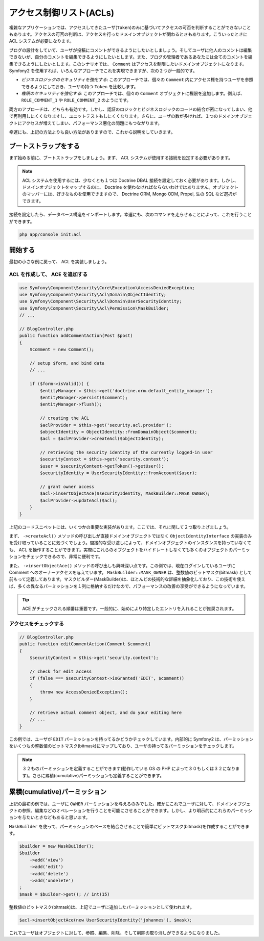 .. index::
   single: Security; Access Control Lists (ACLs)

アクセス制御リスト(ACLs)
===========================

複雑なアプリケーションでは、アクセスしてきたユーザ(``Token``)のみに基づいてアクセスの可否を判断することができないこともあります。アクセスの可否の判断は、アクセスを行ったドメインオブジェクトが関わるときもあります。こういったときに ACL システムが必要になります。

ブログの設計をしていて、ユーザが投稿にコメントができるようにしたいとしましょう。そしてユーザに他人のコメントは編集できないが、自分のコメントを編集できるようにしたいとします。また、ブログの管理者であるあなたには全てのコメントを編集できるようにしたいとします。このシナリオでは、 ``Comment`` はアクセスを制限したいドメインオブジェクトになります。 Symfony2 を使用すれば、いろんなアプローチでこれを実現できますが、次の２つが一般的です。

- *ビジネスロジックのセキュリティを強化する*: このアプローチでは、個々の  ``Comment`` 内にアクセス権を持つユーザを参照できるようにしておき、ユーザの持つ ``Token`` を比較します。
- *権限のセキュリティを強化する*: このアプローチでは、個々の ``Comment`` オブジェクトに権限を追加します。例えば、 ``ROLE_COMMENT_1`` や ``ROLE_COMMENT_2`` のようにです。

両方のアプローチは、どちらも有効です。しかし、認証のロジックとビジネスロジックのコードの結合が密になってしまい、他で再利用しにくくなりますし、ユニットテストもしにくくなります。さらに、ユーザの数が多ければ、１つのドメインオブジェクトにアクセスが増えてしまい、パフォーマンス悪化の問題にもつながります。

幸運にも、上記の方法よりも良い方法がありますので、これから説明をしていきます。

ブートストラップをする
-------------

まず始める前に、ブートストラップをしましょう。まず、 ACL システムが使用する接続を設定する必要があります。

.. configuration-block::

    .. code-block:: yaml

        # app/config/security.yml
        security:
            acl:
                connection: default

    .. code-block:: xml

        <!-- app/config/security.xml -->
        <acl>
            <connection>default</connection>
        </acl>

    .. code-block:: php

        // app/config/security.php
        $container->loadFromExtension('security', 'acl', array(
            'connection' => 'default',
        ));


.. note::

    ACL システムを使用するには、少なくとも１つは Doctrine DBAL 接続を設定しておく必要があります。しかし、ドメインオブジェクトをマップするのに、 Doctrine を使わなければならないわけではありません。オブジェクトのマッパーには、好きなものを使用できますので、 Doctrine ORM,  Mongo ODM,  Propel,  生の SQL など選択ができます。

接続を設定したら、データベース構造をインポートします。幸運にも、次のコマンドを走らせることによって、これを行うことができます。

.. code-block:: text

    php app/console init:acl

開始する
---------------

最初の小さな例に戻って、 ACL を実装しましょう。

ACL を作成して、 ACE を追加する
~~~~~~~~~~~~~~~~~~~~~~~~~~~~~~~~~~

.. code-block:: php

    use Symfony\Component\Security\Core\Exception\AccessDeniedException;
    use Symfony\Component\Security\Acl\Domain\ObjectIdentity;
    use Symfony\Component\Security\Acl\Domain\UserSecurityIdentity;
    use Symfony\Component\Security\Acl\Permission\MaskBuilder;
    // ...
    
    // BlogController.php
    public function addCommentAction(Post $post)
    {
        $comment = new Comment();

        // setup $form, and bind data
        // ...

        if ($form->isValid()) {
            $entityManager = $this->get('doctrine.orm.default_entity_manager');
            $entityManager->persist($comment);
            $entityManager->flush();

            // creating the ACL
            $aclProvider = $this->get('security.acl.provider');
            $objectIdentity = ObjectIdentity::fromDomainObject($comment);
            $acl = $aclProvider->createAcl($objectIdentity);

            // retrieving the security identity of the currently logged-in user
            $securityContext = $this->get('security.context');
            $user = $securityContext->getToken()->getUser();
            $securityIdentity = UserSecurityIdentity::fromAccount($user);

            // grant owner access
            $acl->insertObjectAce($securityIdentity, MaskBuilder::MASK_OWNER);
            $aclProvider->updateAcl($acl);
        }
    }

上記のコードスニペットには、いくつかの重要な実装があります。ここでは、それに関して２つ取り上げましょう。

まず、 ``->createAcl()`` メソッドの呼び出しが直接ドメインオブジェクトではなく ``ObjectIdentityInterface`` の実装のみを受け取っていることに気づくでしょう。間接的な受け渡しによって、ドメインオブジェクトのインスタンスを持っていなくても、 ACL を操作することができます。実際にこれらのオブジェクトをハイドレートしなくても多くのオブジェクトのパーミッションをチェックできるので、非常に便利です。

また、 ``->insertObjectAce()`` メソッドの呼び出しも興味深い点です。この例では、現在ログインしているユーザに Comment へのオーナーアクセスを与えています。 ``MaskBuilder::MASK_OWNER`` は、整数値のビットマスク(bitmask) として前もって定義してあります。マスクビルダー(MaskBuilder)は、ほとんどの技術的な詳細を抽象化しており、この技術を使えば、多くの異なるパーミッションを１列に格納するだけなので、パフォーマンスの改善の享受ができるようになっています。

.. tip::

    ACE がチェックされる順番は重要です。一般的に、始めにより特定したエントリを入れることが推奨されます。

アクセスをチェックする
~~~~~~~~~~~~~~~

.. code-block:: php

    // BlogController.php
    public function editCommentAction(Comment $comment)
    {
        $securityContext = $this->get('security.context');

        // check for edit access
        if (false === $securityContext->isGranted('EDIT', $comment))
        {
            throw new AccessDeniedException();
        }

        // retrieve actual comment object, and do your editing here
        // ...
    }

この例では、ユーザが ``EDIT`` パーミッションを持ってるかどうかチェックしています。内部的に Symfony2 は、パーミッションをいくつもの整数値のビットマスク(bitmask)にマップしており、ユーザの持ってるパーミッションをチェックします。

.. note::

    ３２ものパーミッションを定義することができます(動作している OS の PHP によって３０もしくは３２になります)。さらに累積(cumulative)パーミッションも定義することができます。

累積(cumulative)パーミッション
----------------------

上記の最初の例では、ユーザに ``OWNER`` パーミッションを与えるのみでした。確かにこれでユーザに対して、ドメインオブジェクトの参照、編集などのオペレーションを行うことを可能にさせることができます。しかし、より明示的にこれらのパーミッションを与たいときなどもあると思います。

``MaskBuilder`` を使って、パーミッションのベースを結合させることで簡単にビットマスク(bitmask)を作成することができます。

.. code-block:: php

    $builder = new MaskBuilder();
    $builder
        ->add('view')
        ->add('edit')
        ->add('delete')
        ->add('undelete')
    ;
    $mask = $builder->get(); // int(15)

整数値のビットマスク(bitmask)は、上記でユーザに追加したパーミッションとして使われます。

.. code-block:: php

    $acl->insertObjectAce(new UserSecurityIdentity('johannes'), $mask);

これでユーザはオブジェクトに対して、参照、編集、削除、そして削除の取り消しができるようになりました。

.. 2011/11/11 ganchiku df8200965642b6897d77fd4069077520dbcc70a9

